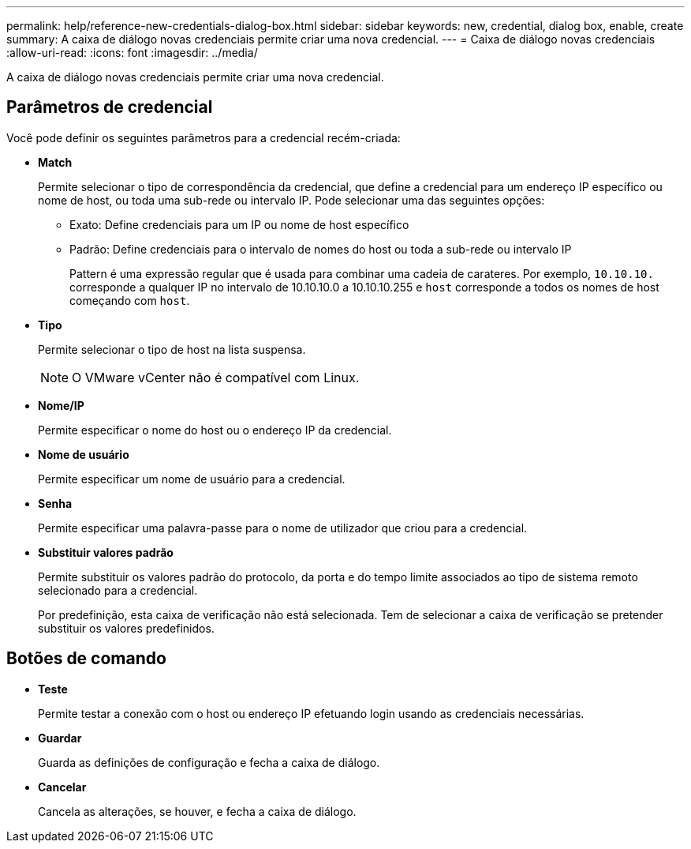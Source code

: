 ---
permalink: help/reference-new-credentials-dialog-box.html 
sidebar: sidebar 
keywords: new, credential, dialog box, enable, create 
summary: A caixa de diálogo novas credenciais permite criar uma nova credencial. 
---
= Caixa de diálogo novas credenciais
:allow-uri-read: 
:icons: font
:imagesdir: ../media/


[role="lead"]
A caixa de diálogo novas credenciais permite criar uma nova credencial.



== Parâmetros de credencial

Você pode definir os seguintes parâmetros para a credencial recém-criada:

* *Match*
+
Permite selecionar o tipo de correspondência da credencial, que define a credencial para um endereço IP específico ou nome de host, ou toda uma sub-rede ou intervalo IP. Pode selecionar uma das seguintes opções:

+
** Exato: Define credenciais para um IP ou nome de host específico
** Padrão: Define credenciais para o intervalo de nomes do host ou toda a sub-rede ou intervalo IP
+
Pattern é uma expressão regular que é usada para combinar uma cadeia de carateres. Por exemplo, `10.10.10.` corresponde a qualquer IP no intervalo de 10.10.10.0 a 10.10.10.255 e `host` corresponde a todos os nomes de host começando com `host`.



* *Tipo*
+
Permite selecionar o tipo de host na lista suspensa.

+

NOTE: O VMware vCenter não é compatível com Linux.

* *Nome/IP*
+
Permite especificar o nome do host ou o endereço IP da credencial.

* *Nome de usuário*
+
Permite especificar um nome de usuário para a credencial.

* *Senha*
+
Permite especificar uma palavra-passe para o nome de utilizador que criou para a credencial.

* *Substituir valores padrão*
+
Permite substituir os valores padrão do protocolo, da porta e do tempo limite associados ao tipo de sistema remoto selecionado para a credencial.

+
Por predefinição, esta caixa de verificação não está selecionada. Tem de selecionar a caixa de verificação se pretender substituir os valores predefinidos.





== Botões de comando

* *Teste*
+
Permite testar a conexão com o host ou endereço IP efetuando login usando as credenciais necessárias.

* *Guardar*
+
Guarda as definições de configuração e fecha a caixa de diálogo.

* *Cancelar*
+
Cancela as alterações, se houver, e fecha a caixa de diálogo.


